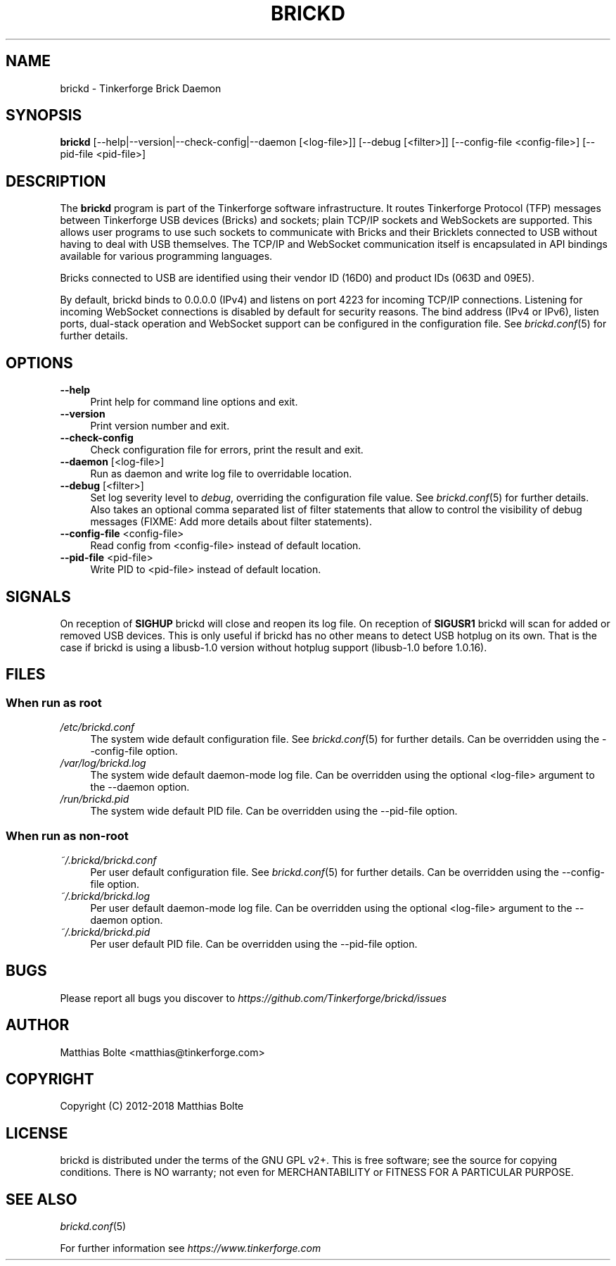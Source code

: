 .\" Process this file with: groff -man -Tascii brickd.8
.TH BRICKD 8 2018-10-11 Tinkerforge
.\" Turn off justification for nroff. Always turn off hyphenation.
.if n .ad l
.nh
.SH NAME
brickd \- Tinkerforge Brick Daemon
.SH SYNOPSIS
.B brickd
[--help|--version|--check-config|--daemon [<log-file>]] [--debug [<filter>]] [--config-file <config-file>] [--pid-file <pid-file>]
.SH DESCRIPTION
The
.B brickd
program is part of the Tinkerforge software infrastructure. It routes
Tinkerforge Protocol (TFP) messages between Tinkerforge USB devices (Bricks)
and sockets; plain TCP/IP sockets and WebSockets are supported. This allows
user programs to use such sockets to communicate with Bricks and their
Bricklets connected to USB without having to deal with USB themselves. The
TCP/IP and WebSocket communication itself is encapsulated in API bindings
available for various programming languages.
.PP
Bricks connected to USB are identified using their vendor ID (16D0) and product
IDs (063D and 09E5).
.PP
By default, brickd binds to 0.0.0.0 (IPv4) and listens on port 4223 for
incoming TCP/IP connections. Listening for incoming WebSocket connections is
disabled by default for security reasons. The bind address (IPv4 or IPv6),
listen ports, dual-stack operation and WebSocket support can be configured in
the configuration file. See
.IR brickd.conf (5)
for further details.
.SH OPTIONS
.IP "\fB\-\-help\fR" 4
Print help for command line options and exit.
.IP "\fB\-\-version\fR" 4
Print version number and exit.
.IP "\fB\-\-check-config\fR" 4
Check configuration file for errors, print the result and exit.
.IP "\fB\-\-daemon\fR [<log-file>]" 4
Run as daemon and write log file to overridable location.
.IP "\fB\-\-debug\fR [<filter>]" 4
Set log severity level to \fIdebug\fR, overriding the configuration file
value. See
.IR brickd.conf (5)
for further details. Also takes an optional comma separated list of filter
statements that allow to control the visibility of debug messages (FIXME: Add
more details about filter statements).
.IP "\fB\-\-config\-file\fR <config-file>" 4
Read config from <config-file> instead of default location.
.IP "\fB\-\-pid\-file\fR <pid-file>" 4
Write PID to <pid-file> instead of default location.
.SH SIGNALS
On reception of
.B SIGHUP
brickd will close and reopen its log file.
On reception of
.B SIGUSR1
brickd will scan for added or removed USB devices. This is only useful if brickd
has no other means to detect USB hotplug on its own. That is the case if brickd
is using a libusb-1.0 version without hotplug support (libusb-1.0 before 1.0.16).
.SH FILES
.SS "When run as \fBroot\fP"
.IP "\fI/etc/brickd.conf\fR" 4
The system wide default configuration file. See
.IR brickd.conf (5)
for further details. Can be overridden using the --config-file option.
.IP "\fI/var/log/brickd.log\fR" 4
The system wide default daemon-mode log file. Can be overridden using the optional
<log-file> argument to the --daemon option.
.IP "\fI/run/brickd.pid\fR" 4
The system wide default PID file. Can be overridden using the --pid-file option.
.SS "When run as \fBnon-root\fP"
.IP "\fI~/.brickd/brickd.conf\fR" 4
Per user default configuration file. See
.IR brickd.conf (5)
for further details. Can be overridden using the --config-file option.
.IP "\fI~/.brickd/brickd.log\fR" 4
Per user default daemon-mode log file. Can be overridden using the optional
<log-file> argument to the --daemon option.
.IP "\fI~/.brickd/brickd.pid\fR" 4
Per user default PID file. Can be overridden using the --pid-file option.
.SH BUGS
Please report all bugs you discover to
\fI\%https://github.com/Tinkerforge/brickd/issues\fR
.SH AUTHOR
Matthias Bolte <matthias@tinkerforge.com>
.SH COPYRIGHT
Copyright (C) 2012-2018 Matthias Bolte
.SH LICENSE
brickd is distributed under the terms of the GNU GPL v2+. This is free
software; see the source for copying conditions. There is NO warranty;
not even for MERCHANTABILITY or FITNESS FOR A PARTICULAR PURPOSE.
.SH "SEE ALSO"
.IR brickd.conf (5)

For further information see \fI\%https://www.tinkerforge.com\fR
